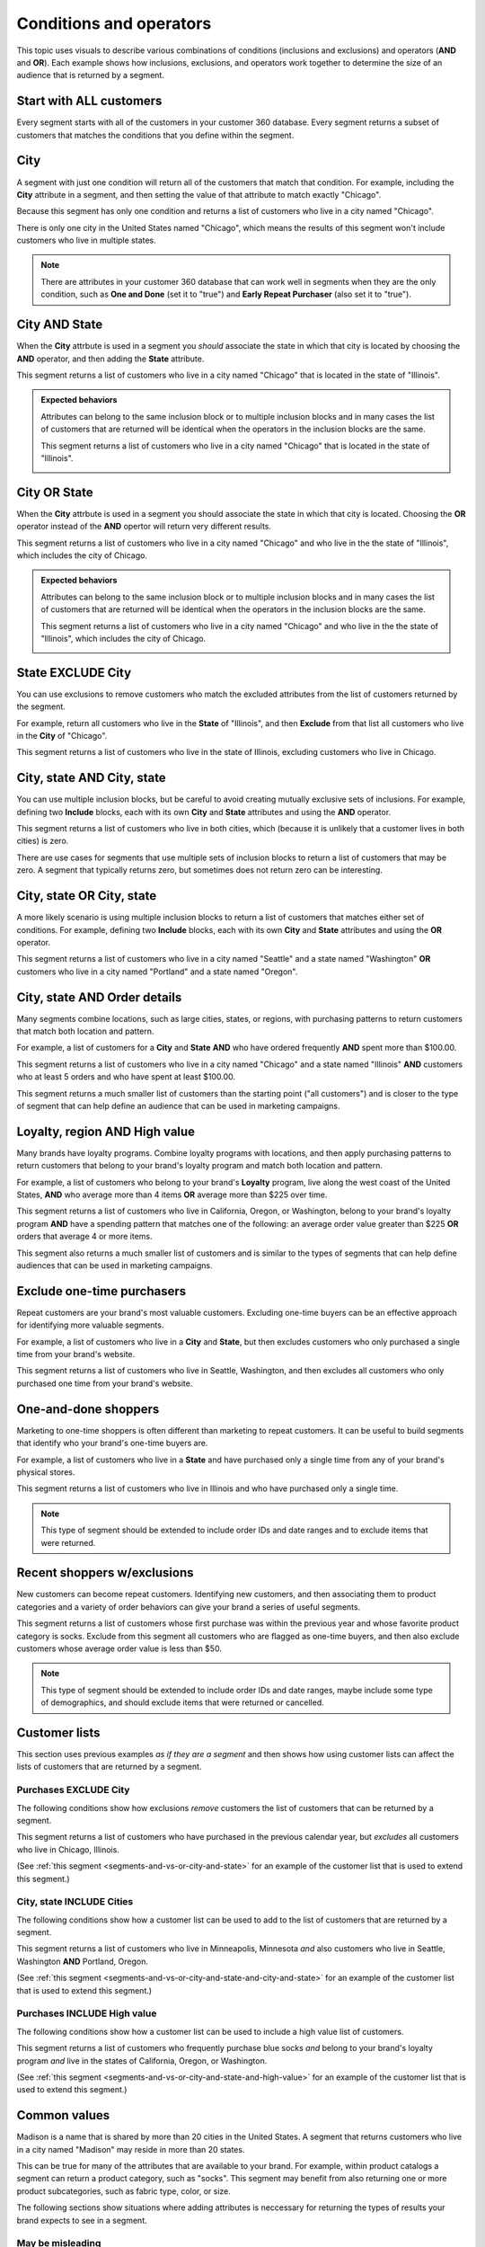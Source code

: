 .. 
.. https://docs.amperity.com/reference/
.. 


.. meta::
    :description lang=en:
        Understand how combinations of conditions (inclusions and exclusions) and operators (AND and OR).

.. meta::
    :content class=swiftype name=body data-type=text:
        Understand how combinations of conditions (inclusions and exclusions) and operators (AND and OR).

.. meta::
    :content class=swiftype name=title data-type=string:
        About segment conditions and operators

==================================================
Conditions and operators
==================================================

.. segments-and-vs-or-start

This topic uses visuals to describe various combinations of conditions (inclusions and exclusions) and operators (**AND** and **OR**). Each example shows how inclusions, exclusions, and operators work together to determine the size of an audience that is returned by a segment.

.. segments-and-vs-or-end


.. _segments-and-vs-or-all-customers:

Start with ALL customers
==================================================

.. segments-and-vs-or-all-customers-start

Every segment starts with all of the customers in your customer 360 database. Every segment returns a subset of customers that matches the conditions that you define within the segment.

.. segments-and-vs-or-all-customers-end


.. _segments-and-vs-or-city:

City
==================================================

.. segments-and-vs-or-city-start

A segment with just one condition will return all of the customers that match that condition. For example, including the **City** attribute in a segment, and then setting the value of that attribute to match exactly "Chicago".

.. image:: ../../images/segments-and-or-example-city-conditions.png
   :width: 340 px
   :alt: EXAMPLE
   :align: left
   :class: no-scaled-link

Because this segment has only one condition and returns a list of customers who live in a city named "Chicago".

.. image:: ../../images/segments-and-or-example-city-segment.png
   :width: 580 px
   :alt: EXAMPLE
   :align: left
   :class: no-scaled-link

There is only one city in the United States named "Chicago", which means the results of this segment won't include customers who live in multiple states.

.. note:: There are attributes in your customer 360 database that can work well in segments when they are the only condition, such as **One and Done** (set it to "true") and **Early Repeat Purchaser** (also set it to "true").

.. segments-and-vs-or-city-end


.. _segments-and-vs-or-city-and-state:

City AND State
==================================================

.. segments-and-vs-or-city-and-state-start

When the **City** attrbute is used in a segment you *should* associate the state in which that city is located by choosing the **AND** operator, and then adding the **State** attribute.

.. image:: ../../images/segments-and-or-example-city-and-state-conditions.png
   :width: 340 px
   :alt: EXAMPLE
   :align: left
   :class: no-scaled-link

This segment returns a list of customers who live in a city named "Chicago" that is located in the state of "Illinois".

.. image:: ../../images/segments-and-or-example-city-and-state-segment.png
   :width: 580 px
   :alt: EXAMPLE
   :align: left
   :class: no-scaled-link

.. segments-and-vs-or-city-and-state-end

.. segments-and-vs-or-city-and-state-dual-start

.. admonition:: Expected behaviors

   Attributes can belong to the same inclusion block or to multiple inclusion blocks and in many cases the list of customers that are returned will be identical when the operators in the inclusion blocks are the same.

   .. image:: ../../images/segments-and-or-example-city-and-state-dual-conditions.png
      :width: 340 px
      :alt: EXAMPLE
      :align: left
      :class: no-scaled-link

   This segment returns a list of customers who live in a city named "Chicago" that is located in the state of "Illinois".

   .. image:: ../../images/segments-and-or-example-city-and-state-dual-segment.png
      :width: 580 px
      :alt: EXAMPLE
      :align: left
      :class: no-scaled-link

.. segments-and-vs-or-city-and-state-dual-end


.. _segments-and-vs-or-city-or-state:

City OR State
==================================================

.. segments-and-vs-or-city-or-state-start

When the **City** attrbute is used in a segment you should associate the state in which that city is located. Choosing the **OR** operator instead of the **AND** opertor will return very different results.

.. image:: ../../images/segments-and-or-example-city-or-state-conditions.png
   :width: 340 px
   :alt: EXAMPLE
   :align: left
   :class: no-scaled-link

This segment returns a list of customers who live in a city named "Chicago" and who live in the the state of "Illinois", which includes the city of Chicago.

.. image:: ../../images/segments-and-or-example-city-or-state-segment.png
   :width: 580 px
   :alt: EXAMPLE
   :align: left
   :class: no-scaled-link

.. segments-and-vs-or-city-or-state-end

.. segments-and-vs-or-city-or-state-dual-start

.. admonition:: Expected behaviors

   Attributes can belong to the same inclusion block or to multiple inclusion blocks and in many cases the list of customers that are returned will be identical when the operators in the inclusion blocks are the same.

   .. image:: ../../images/segments-and-or-example-city-or-state-dual-conditions.png
      :width: 340 px
      :alt: EXAMPLE
      :align: left
      :class: no-scaled-link

   This segment returns a list of customers who live in a city named "Chicago" and who live in the the state of "Illinois", which includes the city of Chicago.

   .. image:: ../../images/segments-and-or-example-city-or-state-dual-segment.png
      :width: 580 px
      :alt: EXAMPLE
      :align: left
      :class: no-scaled-link

.. segments-and-vs-or-city-or-state-dual-end


.. _segments-and-vs-or-state-exclude-city:

State EXCLUDE City
==================================================

.. segments-and-vs-or-state-exclude-city-start

You can use exclusions to remove customers who match the excluded attributes from the list of customers returned by the segment.

For example, return all customers who live in the **State** of "Illinois", and then **Exclude** from that list all customers who live in the **City** of "Chicago".

.. image:: ../../images/segments-and-or-example-state-exclude-city-conditions.png
   :width: 340 px
   :alt: EXAMPLE
   :align: left
   :class: no-scaled-link

This segment returns a list of customers who live in the state of Illinois, excluding customers who live in Chicago.

.. image:: ../../images/segments-and-or-example-state-exclude-city-segment.png
   :width: 580 px
   :alt: EXAMPLE
   :align: left
   :class: no-scaled-link

.. segments-and-vs-or-state-exclude-city-end


.. _segments-and-vs-or-city-and-state-and-city-and-state:

City, state AND City, state
==================================================

.. segments-and-vs-or-city-and-state-and-city-and-state-start

You can use multiple inclusion blocks, but be careful to avoid creating mutually exclusive sets of inclusions. For example, defining two **Include** blocks, each with its own **City** and **State** attributes and using the **AND** operator.

.. image:: ../../images/segments-and-or-example-city-and-state-and-city-and-state-conditions.png
   :width: 340 px
   :alt: EXAMPLE
   :align: left
   :class: no-scaled-link

This segment returns a list of customers who live in both cities, which (because it is unlikely that a customer lives in both cities) is zero.

.. image:: ../../images/segments-and-or-example-city-and-state-and-city-and-state-segment.png
   :width: 580 px
   :alt: EXAMPLE
   :align: left
   :class: no-scaled-link

There are use cases for segments that use multiple sets of inclusion blocks to return a list of customers that may be zero. A segment that typically returns zero, but sometimes does not return zero can be interesting.

.. segments-and-vs-or-city-and-state-and-city-and-state-end


.. _segments-and-vs-or-city-and-state-or-city-and-state:

City, state OR City, state
==================================================

.. segments-and-vs-or-city-and-state-or-city-and-state-start

A more likely scenario is using multiple inclusion blocks to return a list of customers that matches either set of conditions. For example, defining two **Include** blocks, each with its own **City** and **State** attributes and using the **OR** operator.

.. image:: ../../images/segments-and-or-example-city-and-state-or-city-and-state-conditions.png
   :width: 340 px
   :alt: EXAMPLE
   :align: left
   :class: no-scaled-link

This segment returns a list of customers who live in a city named "Seattle" and a state named "Washington" **OR** customers who live in a city named "Portland" and a state named "Oregon".

.. image:: ../../images/segments-and-or-example-city-and-state-or-city-and-state-segment.png
   :width: 580 px
   :alt: EXAMPLE
   :align: left
   :class: no-scaled-link

.. segments-and-vs-or-city-and-state-or-city-and-state-end


.. _segments-and-vs-or-city-and-state-and-orders:

City, state AND Order details
==================================================

.. segments-and-vs-or-city-and-state-and-orders-start

Many segments combine locations, such as large cities, states, or regions, with purchasing patterns to return customers that match both location and pattern.

For example, a list of customers for a **City** and **State** **AND** who have ordered frequently **AND** spent more than $100.00.

.. image:: ../../images/segments-and-or-example-city-and-state-and-orders-conditions.png
   :width: 340 px
   :alt: EXAMPLE
   :align: left
   :class: no-scaled-link

This segment returns a list of customers who live in a city named "Chicago" and a state named "Illinois" **AND** customers who at least 5 orders and who have spent at least $100.00.

.. image:: ../../images/segments-and-or-example-city-and-state-and-orders-segment.png
   :width: 580 px
   :alt: EXAMPLE
   :align: left
   :class: no-scaled-link

This segment returns a much smaller list of customers than the starting point ("all customers") and is closer to the type of segment that can help define an audience that can be used in marketing campaigns.

.. segments-and-vs-or-city-and-state-and-orders-end


.. _segments-and-vs-or-city-and-state-and-high-value:

Loyalty, region AND High value
==================================================

.. segments-and-vs-or-city-and-state-and-high-value-start

Many brands have loyalty programs. Combine loyalty programs with locations, and then apply purchasing patterns to return customers that belong to your brand's loyalty program and match both location and pattern.

For example, a list of customers who belong to your brand's **Loyalty** program, live along the west coast of the United States, **AND** who average more than 4 items **OR** average more than $225 over time.

.. image:: ../../images/segments-and-vs-or-city-and-state-and-high-value-conditions.png
   :width: 340 px
   :alt: EXAMPLE
   :align: left
   :class: no-scaled-link

This segment returns a list of customers who live in California, Oregon, or Washington, belong to your brand's loyalty program **AND** have a spending pattern that matches one of the following: an average order value greater than $225 **OR** orders that average 4 or more items.

.. image:: ../../images/segments-and-vs-or-city-and-state-and-high-value-segment.png
   :width: 580 px
   :alt: EXAMPLE
   :align: left
   :class: no-scaled-link

This segment also returns a much smaller list of customers and is similar to the types of segments that can help define audiences that can be used in marketing campaigns.

.. segments-and-vs-or-city-and-state-and-high-value-end


.. _segments-and-vs-or-exclude-one-time-online-purchasers:

Exclude one-time purchasers
==================================================

.. segments-and-vs-or-exclude-one-time-online-purchasers-start

Repeat customers are your brand's most valuable customers. Excluding one-time buyers can be an effective approach for identifying more valuable segments.

For example, a list of customers who live in a **City** and **State**, but then excludes customers who only purchased a single time from your brand's website.

.. image:: ../../images/segments-and-vs-or-exclude-one-time-online-purchasers-conditions.png
   :width: 340 px
   :alt: EXAMPLE
   :align: left
   :class: no-scaled-link

This segment returns a list of customers who live in Seattle, Washington, and then excludes all customers who only purchased one time from your brand's website.

.. image:: ../../images/segments-and-vs-or-exclude-one-time-online-purchasers-segment.png
   :width: 580 px
   :alt: EXAMPLE
   :align: left
   :class: no-scaled-link

.. segments-and-vs-or-exclude-one-time-online-purchasers-end


.. _segments-and-vs-or-one-and-done-store-shoppers:

One-and-done shoppers
==================================================

.. segments-and-vs-or-one-and-done-store-shoppers-start

Marketing to one-time shoppers is often different than marketing to repeat customers. It can be useful to build segments that identify who your brand's one-time buyers are.

For example, a list of customers who live in a **State** and have purchased only a single time from any of your brand's physical stores.

.. image:: ../../images/segments-and-vs-or-one-and-done-store-shoppers-conditions.png
   :width: 340 px
   :alt: EXAMPLE
   :align: left
   :class: no-scaled-link

This segment returns a list of customers who live in Illinois and who have purchased only a single time.

.. image:: ../../images/segments-and-vs-or-one-and-done-store-shoppers-segment.png
   :width: 580 px
   :alt: EXAMPLE
   :align: left
   :class: no-scaled-link

.. note:: This type of segment should be extended to include order IDs and date ranges and to exclude items that were returned.

.. segments-and-vs-or-one-and-done-store-shoppers-end


.. _segments-and-vs-or-recent-customers-plus-exclusions:

Recent shoppers w/exclusions
==================================================

.. segments-and-vs-or-recent-customers-plus-exclusions-start

New customers can become repeat customers. Identifying new customers, and then associating them to product categories and a variety of order behaviors can give your brand a series of useful segments.

.. image:: ../../images/segments-and-or-recent-customers-plus-exclusions-conditions.png
   :width: 340 px
   :alt: EXAMPLE
   :align: left
   :class: no-scaled-link

This segment returns a list of customers whose first purchase was within the previous year and whose favorite product category is socks. Exclude from this segment all customers who are flagged as one-time buyers, and then also exclude customers whose average order value is less than $50.

.. image:: ../../images/segments-and-or-recent-customers-plus-exclusions-segment.png
   :width: 580 px
   :alt: EXAMPLE
   :align: left
   :class: no-scaled-link

.. note:: This type of segment should be extended to include order IDs and date ranges, maybe include some type of demographics, and should exclude items that were returned or cancelled.

.. segments-and-vs-or-recent-customers-plus-exclusions-end


.. _segments-and-vs-or-include-exclude-segments:

Customer lists
==================================================

.. segments-and-vs-or-include-exclude-segments-start

This section uses previous examples *as if they are a segment* and then shows how using customer lists can affect the lists of customers that are returned by a segment.

.. segments-and-vs-or-include-exclude-segments-end


.. _segments-and-vs-or-recent-purchases-exclude-chicago:

Purchases EXCLUDE City
--------------------------------------------------

.. segments-and-vs-or-recent-purchases-exclude-chicago-start

The following conditions show how exclusions *remove* customers the list of customers that can be returned by a segment.

.. image:: ../../images/segments-and-vs-or-recent-purchases-exclude-chicago-conditions.png
   :width: 340 px
   :alt: EXAMPLE
   :align: left
   :class: no-scaled-link

This segment returns a list of customers who have purchased in the previous calendar year, but *excludes* all customers who live in Chicago, Illinois.

(See :ref:`this segment <segments-and-vs-or-city-and-state>` for an example of the customer list that is used to extend this segment.)

.. image:: ../../images/segments-and-vs-or-recent-purchases-exclude-chicago-segment.png
   :width: 580 px
   :alt: EXAMPLE
   :align: left
   :class: no-scaled-link

.. segments-and-vs-or-recent-purchases-exclude-chicago-end


.. _segments-and-vs-or-city-and-state-include-cities:

City, state INCLUDE Cities
--------------------------------------------------

.. segments-and-vs-or-city-and-state-include-cities-start

The following conditions show how a customer list can be used to add to the list of customers that are returned by a segment.

.. image:: ../../images/segments-and-vs-or-city-and-state-include-cities-conditions.png
   :width: 340 px
   :alt: EXAMPLE
   :align: left
   :class: no-scaled-link

This segment returns a list of customers who live in Minneapolis, Minnesota *and* also customers who live in Seattle, Washington **AND** Portland, Oregon.

(See :ref:`this segment <segments-and-vs-or-city-and-state-and-city-and-state>` for an example of the customer list that is used to extend this segment.)

.. image:: ../../images/segments-and-vs-or-city-and-state-include-cities-segment.png
   :width: 580 px
   :alt: EXAMPLE
   :align: left
   :class: no-scaled-link

.. segments-and-vs-or-city-and-state-include-cities-end


.. _segments-and-vs-or-cities-and-states-include-high-value:

Purchases INCLUDE High value
--------------------------------------------------

.. segments-and-vs-or-cities-and-states-include-high-value-start

The following conditions show how a customer list can be used to include a high value list of customers.

.. image:: ../../images/segments-and-vs-or-cities-and-states-include-high-value-conditions.png
   :width: 340 px
   :alt: EXAMPLE
   :align: left
   :class: no-scaled-link

This segment returns a list of customers who frequently purchase blue socks *and* belong to your brand's loyalty program *and* live in the states of California, Oregon, or Washington.

(See :ref:`this segment <segments-and-vs-or-city-and-state-and-high-value>` for an example of the customer list that is used to extend this segment.)

.. image:: ../../images/segments-and-vs-or-cities-and-states-include-high-value-segment.png
   :width: 580 px
   :alt: EXAMPLE
   :align: left
   :class: no-scaled-link

.. segments-and-vs-or-cities-and-states-include-high-value-end


.. _segments-and-vs-or-common-values:

Common values
==================================================

.. segments-and-vs-or-common-values-start

Madison is a name that is shared by more than 20 cities in the United States. A segment that returns customers who live in a city named "Madison" may reside in more than 20 states.

This can be true for many of the attributes that are available to your brand. For example, within product catalogs a segment can return a product category, such as "socks". This segment may benefit from also returning one or more product subcategories, such as fabric type, color, or size.

The following sections show situations where adding attributes is neccessary for returning the types of results your brand expects to see in a segment.

.. segments-and-vs-or-common-values-end


.. _segments-and-vs-or-common-values-may-mislead:

May be misleading
--------------------------------------------------

.. segments-and-vs-or-common-values-may-mislead-start

A common value used with **OR** may return a list of customers that includes more than you expected.

.. image:: ../../images/segments-and-or-example-city-and-state-conditions-common.png
   :width: 340 px
   :alt: EXAMPLE
   :align: left
   :class: no-scaled-link

This segment returns customers who live in a city named "Madison" (which exists in more than 20 states) *and* a customers who live in the state of Indiana.

.. image:: ../../images/segments-and-or-example-city-and-state-segment-common.png
   :width: 580 px
   :alt: EXAMPLE
   :align: left
   :class: no-scaled-link

.. segments-and-vs-or-common-values-may-mislead-end


.. _segments-and-vs-or-common-values-should-often-be-qualified:

Should be qualified
--------------------------------------------------

.. segments-and-vs-or-common-values-should-often-be-qualified-start

This segment doesn't qualify the city of "Madison" to a specific state.

.. image:: ../../images/segments-and-or-example-city-and-state-dual-conditions-qualify-conditions.png
   :width: 340 px
   :alt: EXAMPLE
   :align: left
   :class: no-scaled-link

This segment returns customers who live in a city named "Madison" in one of the following states: Indiana and Wisconsin.

.. image:: ../../images/segments-and-or-example-city-and-state-dual-segment-qualify-conditions.png
   :width: 580 px
   :alt: EXAMPLE
   :align: left
   :class: no-scaled-link

(See :ref:`this segment <segments-and-vs-or-city-and-state-and-city-and-state>` for a combination of **AND** and inclusion blocks that returns similar results.)

.. segments-and-vs-or-common-values-should-often-be-qualified-end
